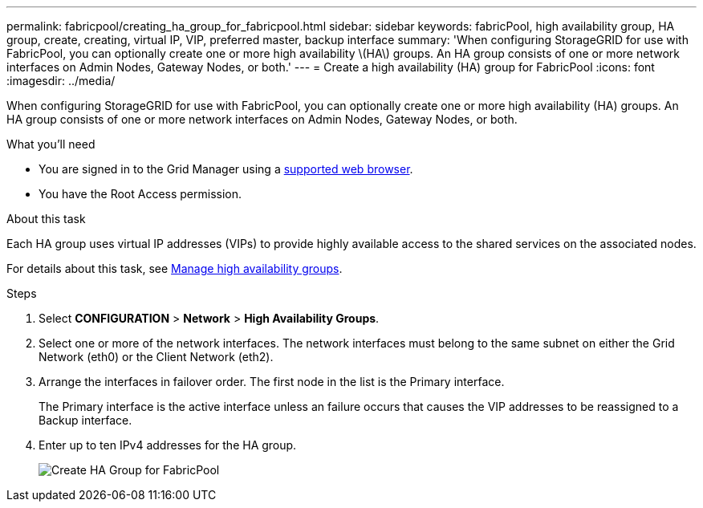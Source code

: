 ---
permalink: fabricpool/creating_ha_group_for_fabricpool.html
sidebar: sidebar
keywords: fabricPool, high availability group, HA group, create, creating, virtual IP, VIP, preferred master, backup interface
summary: 'When configuring StorageGRID for use with FabricPool, you can optionally create one or more high availability \(HA\) groups. An HA group consists of one or more network interfaces on Admin Nodes, Gateway Nodes, or both.'
---
= Create a high availability (HA) group for FabricPool
:icons: font
:imagesdir: ../media/

[.lead]
When configuring StorageGRID for use with FabricPool, you can optionally create one or more high availability (HA) groups. An HA group consists of one or more network interfaces on Admin Nodes, Gateway Nodes, or both.

.What you'll need
* You are signed in to the Grid Manager using a xref:../admin/web_browser_requirements.adoc[supported web browser].
* You have the Root Access permission.

.About this task
Each HA group uses virtual IP addresses (VIPs) to provide highly available access to the shared services on the associated nodes.

For details about this task, see xref:../admin/managing_high_availability_groups.adoc[Manage high availability groups].

.Steps
. Select *CONFIGURATION* > *Network* > *High Availability Groups*.
. Select one or more of the network interfaces. The network interfaces must belong to the same subnet on either the Grid Network (eth0) or the Client Network (eth2).
. Arrange the interfaces in failover order. The first node in the list is the Primary interface.
+
The Primary interface is the active interface unless an failure occurs that causes the VIP addresses to be reassigned to a Backup interface.

. Enter up to ten IPv4 addresses for the HA group.
+
image::../media/create_ha_group_for_fabricpool.png[Create HA Group for FabricPool]

